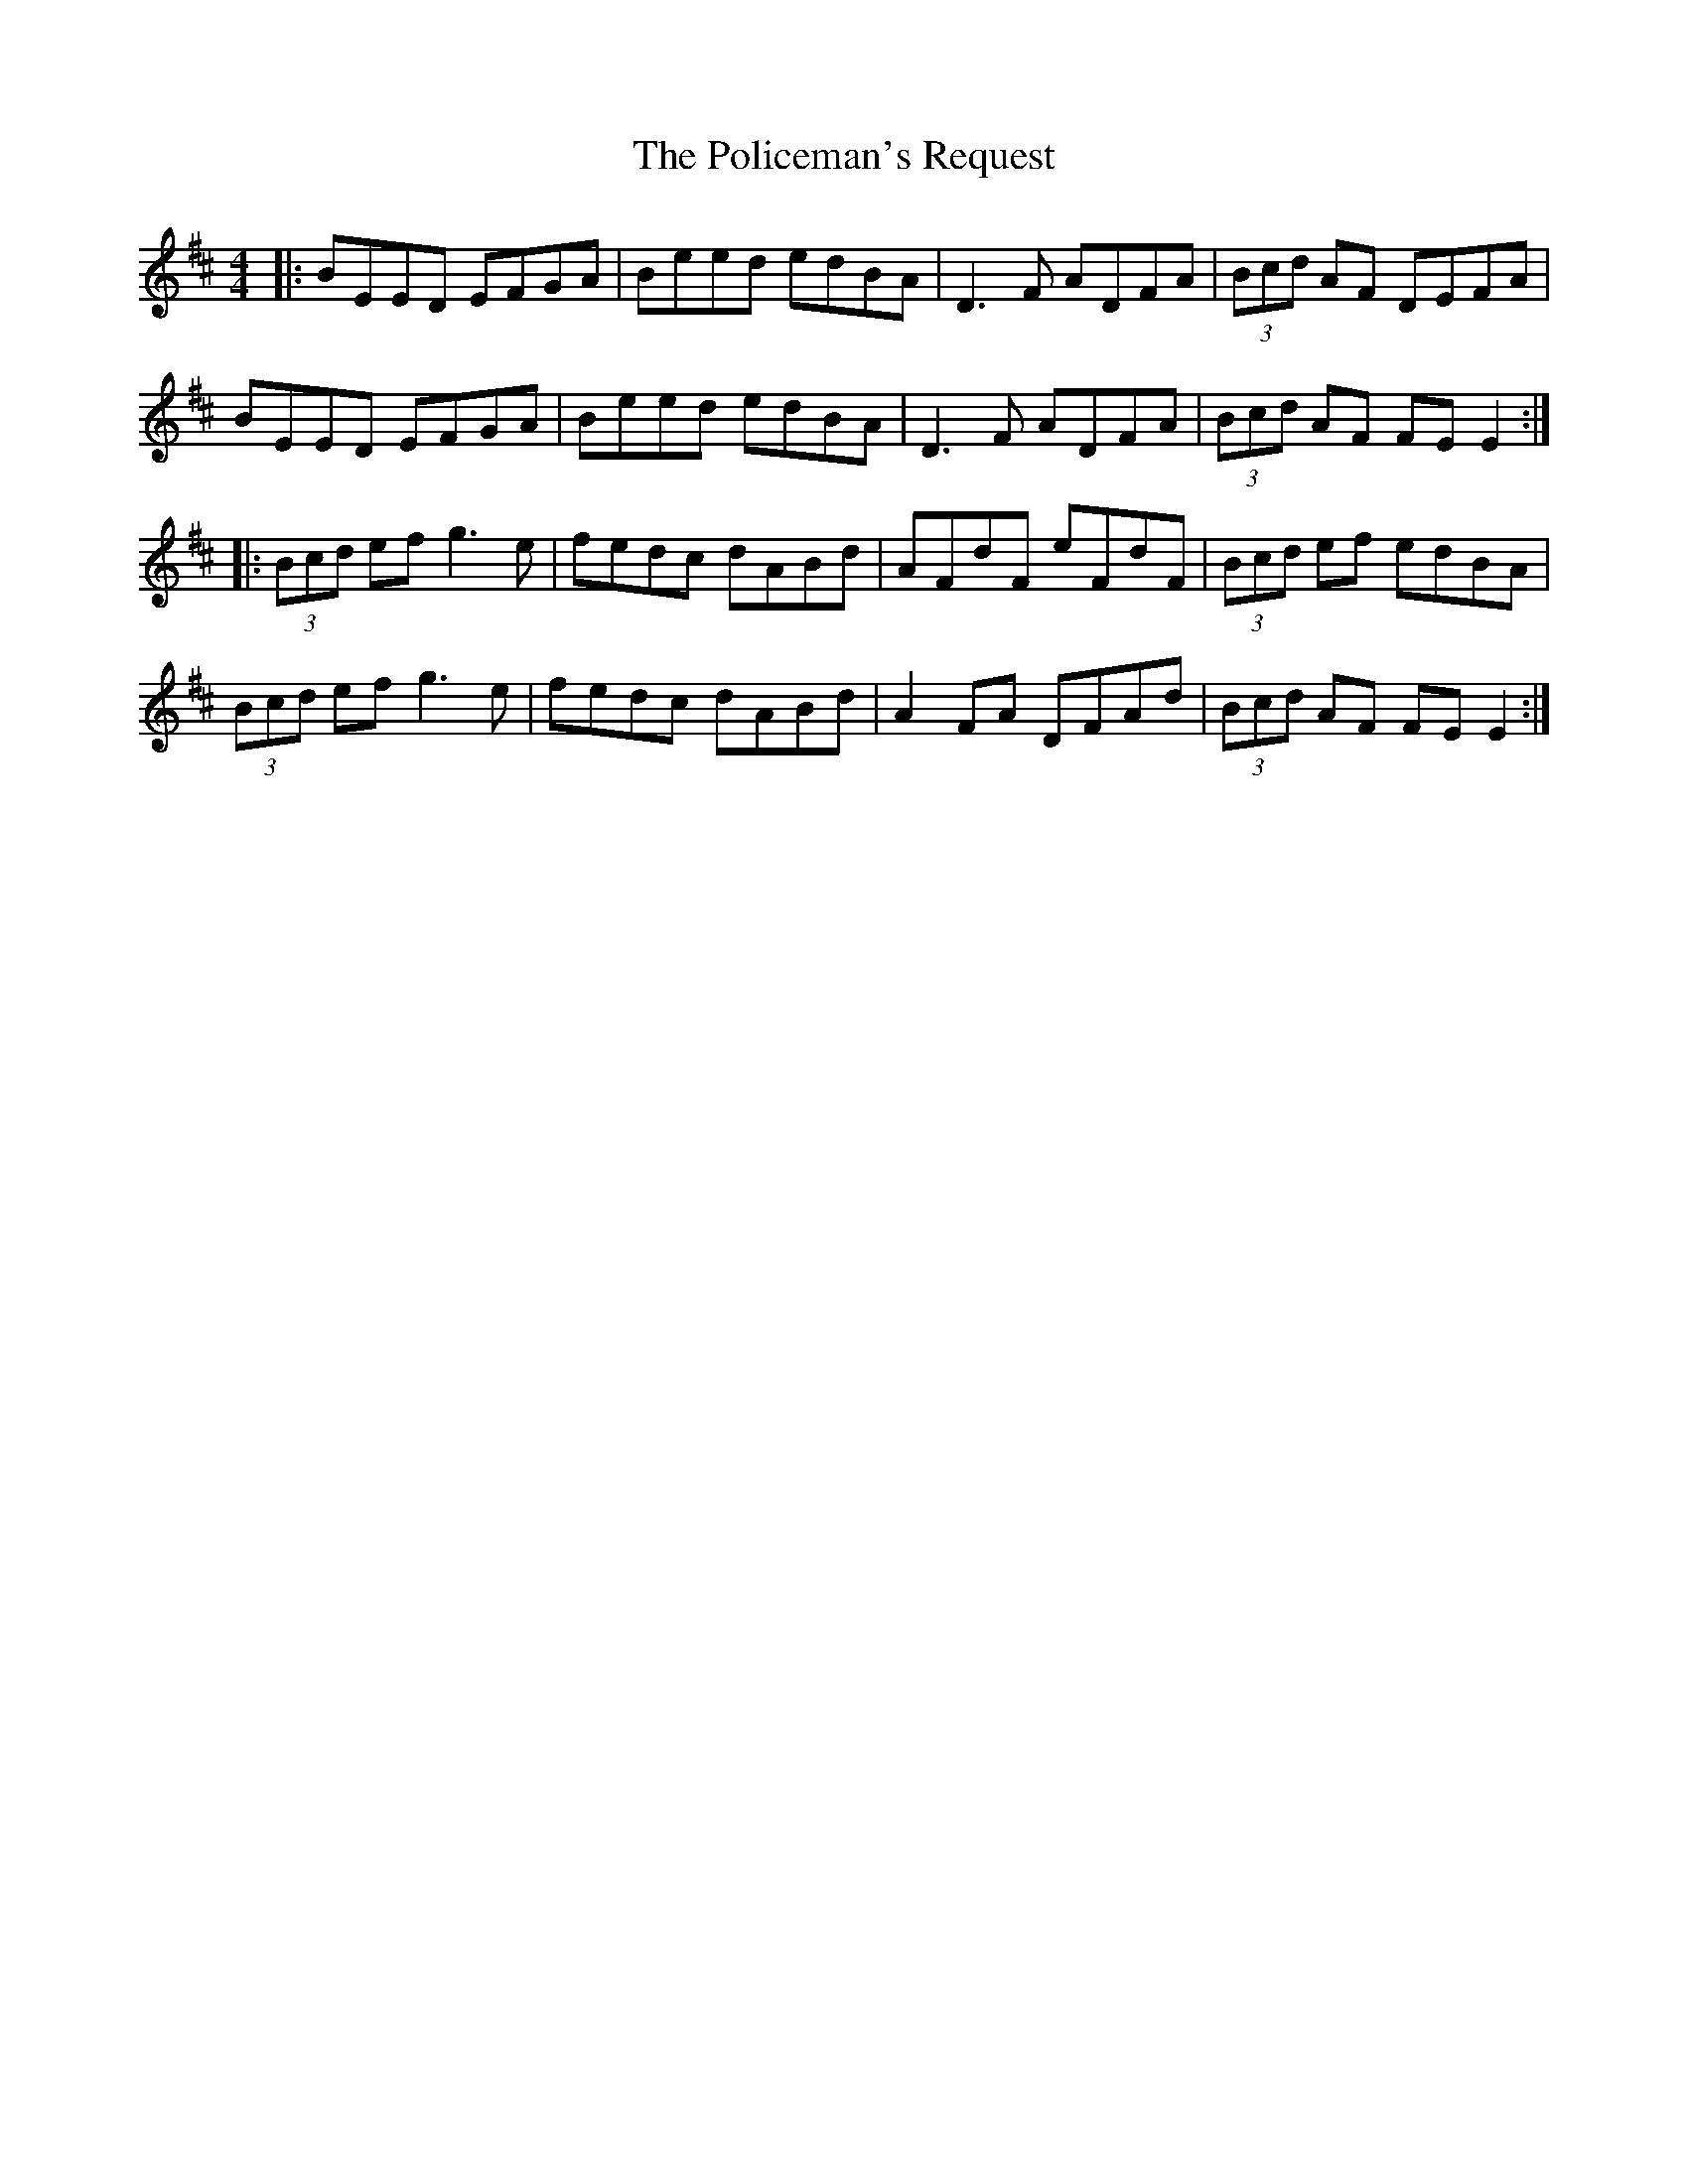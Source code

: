 X: 32694
T: Policeman's Request, The
R: reel
M: 4/4
K: Edorian
|:BEED EFGA|Beed edBA|D3F ADFA|(3Bcd AF DEFA|
BEED EFGA|Beed edBA|D3F ADFA|(3Bcd AF FE E2:|
|:(3Bcd ef g3e|fedc dABd|AFdF eFdF|(3Bcd ef edBA|
(3Bcd ef g3e|fedc dABd|A2FA DFAd|(3Bcd AF FE E2:|


